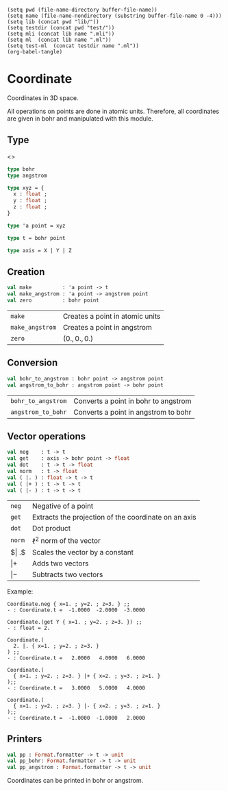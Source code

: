 #+begin_src elisp tangle: no :results none :exports none
(setq pwd (file-name-directory buffer-file-name))
(setq name (file-name-nondirectory (substring buffer-file-name 0 -4)))
(setq lib (concat pwd "lib/"))
(setq testdir (concat pwd "test/"))
(setq mli (concat lib name ".mli"))
(setq ml  (concat lib name ".ml"))
(setq test-ml  (concat testdir name ".ml"))
(org-babel-tangle)
#+end_src 

* Coordinate
  :PROPERTIES:
  :header-args: :noweb yes :comments both
  :END:

  Coordinates in 3D space.
  
  All operations on points are done in atomic units. Therefore, 
  all coordinates are given in bohr and manipulated with this
  module.

** Type

   <<<~Coordinate.t~>>>
   #+NAME: types
   #+begin_src ocaml :tangle (eval mli)
type bohr 
type angstrom 

type xyz = {
  x : float ;
  y : float ;
  z : float ;
}

type 'a point = xyz

type t = bohr point

type axis = X | Y | Z
   #+end_src

   #+begin_src ocaml :tangle (eval ml) :exports none
type bohr 
type angstrom 

type xyz = {
  x : float ;
  y : float ;
  z : float ;
}

type 'a point = xyz

type t = bohr point

type axis = X | Y | Z
   #+end_src

** Creation 

   #+begin_src ocaml :tangle (eval mli)
val make          : 'a point -> t
val make_angstrom : 'a point -> angstrom point
val zero          : bohr point
   #+end_src

   | ~make~          | Creates a point in atomic units |
   | ~make_angstrom~ | Creates a point in angstrom     |
   | ~zero~          | $(0., 0., 0.)$                  |

   #+begin_src ocaml :tangle (eval ml) :exports none
external make          : 'a point -> t              = "%identity"
external make_angstrom : 'a point -> angstrom point = "%identity"

let zero =
  make { x = 0. ; y = 0. ; z = 0. }
   #+end_src

** Conversion

   #+begin_src ocaml :tangle (eval mli)
val bohr_to_angstrom : bohr point -> angstrom point
val angstrom_to_bohr : angstrom point -> bohr point
   #+end_src

   | ~bohr_to_angstrom~ | Converts a point in bohr to angstrom |
   | ~angstrom_to_bohr~ | Converts a point in angstrom to bohr |

   #+begin_src ocaml :tangle (eval ml) :exports none
let b_to_a b = Constants.a0 *. b 
let bohr_to_angstrom { x ; y ; z } =
  make { x = b_to_a x ;
         y = b_to_a y ;
         z = b_to_a z ; }


let a_to_b a = Constants.a0_inv *. a 
let angstrom_to_bohr { x ; y ; z } =  
  make { x = a_to_b x ;
         y = a_to_b y ;
         z = a_to_b z ; }
   #+end_src

** Vector operations

   #+begin_src ocaml :tangle (eval mli)
val neg    : t -> t
val get    : axis -> bohr point -> float
val dot    : t -> t -> float
val norm   : t -> float
val ( |. ) : float -> t -> t
val ( |+ ) : t -> t -> t
val ( |- ) : t -> t -> t
   #+end_src

   | ~neg~     | Negative of a point                                  |
   | ~get~     | Extracts the projection of the coordinate on an axis |
   | ~dot~     | Dot product                                          |
   | ~norm~    | $\ell{^2}$ norm of the vector                        |
   | $\vert .$ | Scales the vector by a constant                      |
   | $\vert +$ | Adds two vectors                                     |
   | $\vert -$ | Subtracts two vectors                                |

   Example:
   #+begin_example
Coordinate.neg { x=1. ; y=2. ; z=3. } ;;
- : Coordinate.t =  -1.0000  -2.0000  -3.0000

Coordinate.(get Y { x=1. ; y=2. ; z=3. }) ;;
- : float = 2.

Coordinate.(
  2. |. { x=1. ; y=2. ; z=3. }
) ;;
- : Coordinate.t =   2.0000   4.0000   6.0000

Coordinate.(
  { x=1. ; y=2. ; z=3. } |+ { x=2. ; y=3. ; z=1. } 
);;
- : Coordinate.t =   3.0000   5.0000   4.0000

Coordinate.(
  { x=1. ; y=2. ; z=3. } |- { x=2. ; y=3. ; z=1. } 
);;
- : Coordinate.t =  -1.0000  -1.0000   2.0000
   #+end_example


   #+begin_src ocaml :tangle (eval ml) :exports none
let get axis { x ; y ; z } = 
  match axis with
  | X -> x 
  | Y -> y 
  | Z -> z  


let ( |. )  s { x ; y ; z } =
  make { x = s *. x ;
         y = s *. y ;
         z = s *. z ; }


let ( |+ )
    { x = x1 ; y = y1 ; z = z1 }
    { x = x2 ; y = y2 ; z = z2 } =
  make { x = x1 +. x2 ;
         y = y1 +. y2 ;
         z = z1 +. z2 ; }


let ( |- )
    { x = x1 ; y = y1 ; z = z1 }
    { x = x2 ; y = y2 ; z = z2 } =
  make { x = x1 -. x2 ;
         y = y1 -. y2 ;
         z = z1 -. z2 ; }


let neg a = -1. |. a


let dot
    { x = x1 ; y = y1 ; z = z1 }
    { x = x2 ; y = y2 ; z = z2 } =
  x1 *. x2 +.
  y1 *. y2 +.
  z1 *. z2


let norm u =
  sqrt ( dot u u )
   #+end_src

** Printers

   #+begin_src ocaml :tangle (eval mli)
val pp : Format.formatter -> t -> unit
val pp_bohr: Format.formatter -> t -> unit
val pp_angstrom : Format.formatter -> t -> unit
   #+end_src

   Coordinates can be printed in bohr or angstrom.

   #+begin_src ocaml :tangle (eval ml) :exports none
open Format
let pp ppf c = 
  fprintf ppf "@[@[%8.4f@] @[%8.4f@] @[%8.4f@]@]" c.x c.y c.z

let pp_bohr ppf c = 
  fprintf ppf "@[(@[%10f@], @[%10f@], @[%10f@] Bohr)@]" c.x c.y c.z

let pp_angstrom ppf c = 
  let c = bohr_to_angstrom c in
  fprintf ppf "@[(@[%10f@], @[%10f@], @[%10f@] Angs)@]" c.x c.y c.z
   #+end_src

